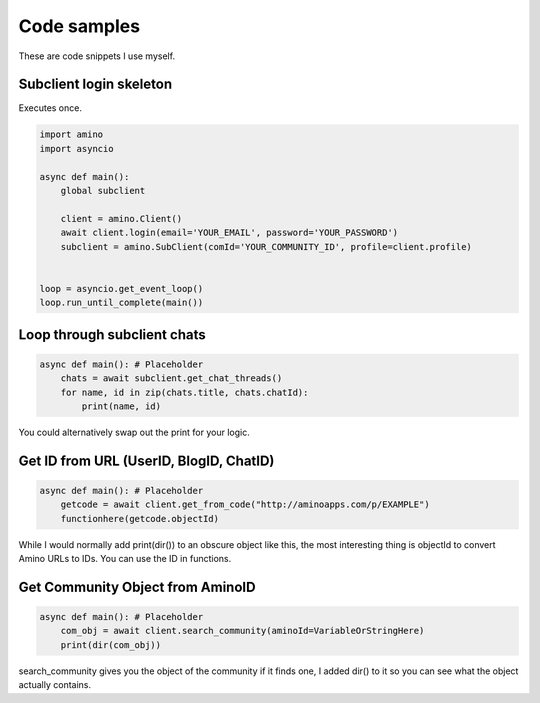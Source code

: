 Code samples
=============================================
These are code snippets I use myself.

.. now i have to add main to every snippet AAAAAAAAAAAAAAAA

Subclient login skeleton
------------------------
Executes once.

.. code-block:: python

    import amino
    import asyncio

    async def main():
        global subclient
        
        client = amino.Client()
        await client.login(email='YOUR_EMAIL', password='YOUR_PASSWORD')
        subclient = amino.SubClient(comId='YOUR_COMMUNITY_ID', profile=client.profile) 
        

    loop = asyncio.get_event_loop()
    loop.run_until_complete(main())

Loop through subclient chats
----------------------------
.. code-block:: python

    async def main(): # Placeholder
        chats = await subclient.get_chat_threads()
        for name, id in zip(chats.title, chats.chatId):
            print(name, id) 

You could alternatively swap out the print for your logic.

Get ID from URL (UserID, BlogID, ChatID)
----------------------------------------
.. code-block:: python

    async def main(): # Placeholder
        getcode = await client.get_from_code("http://aminoapps.com/p/EXAMPLE")
        functionhere(getcode.objectId)

While I would normally add print(dir()) to an obscure object like this, the most interesting thing is objectId to convert Amino URLs to IDs. You can use the ID in functions.

Get Community Object from AminoID
---------------------------------

.. code-block:: python

    async def main(): # Placeholder
        com_obj = await client.search_community(aminoId=VariableOrStringHere)
        print(dir(com_obj))

search_community gives you the object of the community if it finds one, I added dir() to it so you can see what the object actually contains.
